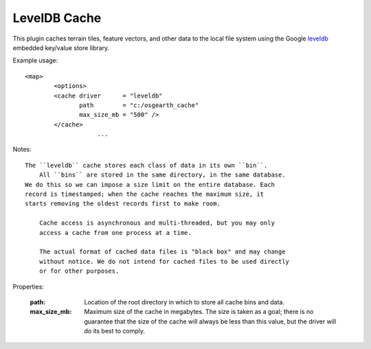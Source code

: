 LevelDB Cache
=============
This plugin caches terrain tiles, feature vectors, and other data
to the local file system using the Google leveldb_ embedded key/value
store library.

Example usage::

    <map>
	    <options>
            <cache driver      = "leveldb"
                   path        = "c:/osgearth_cache"
                   max_size_mb = "500" />
            </cache>
			...
			
Notes::

    The ``leveldb`` cache stores each class of data in its own ``bin``.
	All ``bins`` are stored in the same directory, in the same database.
    We do this so we can impose a size limit on the entire database. Each
    record is timestamped; when the cache reaches the maximum size, it
    starts removing the oldest records first to make room.
	
	Cache access is asynchronous and multi-threaded, but you may only 
	access a cache from one process at a time.
	
	The actual format of cached data files is "black box" and may change
	without notice. We do not intend for cached files to be used directly
	or for other purposes.
    
Properties:

    :path:        Location of the root directory in which to store all cache
	              bins and data.
    :max_size_mb: Maximum size of the cache in megabytes. The size is taken
                  as a goal; there is no guarantee that the size of the cache
                  will always be less than this value, but the driver will do
                  its best to comply.

.. _leveldb: https://code.google.com/p/leveldb/
